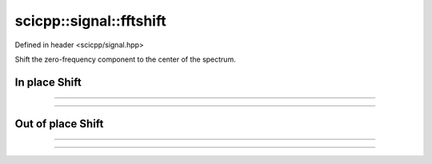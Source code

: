 .. _signal_fftshift:

scicpp::signal::fftshift
====================================

Defined in header <scicpp/signal.hpp>

Shift the zero-frequency component to the center of the spectrum.

In place Shift
---------------------------

--------------------------------------

.. function:: template <typename T, std::size_t N> \
              void fftshift_inplace(std::array<T, N> &a)

--------------------------------------

.. function:: template <typename T> \
              void fftshift_inplace(std::vector<T> &v)

Out of place Shift
---------------------------

--------------------------------------

.. function:: template <typename T, std::size_t N> \
              constexpr std::array<T, N> fftshift(const std::array<T, N> &a)

--------------------------------------

.. function:: template <typename T> \
              std::vector<T> fftshift(const std::vector<T> &v)